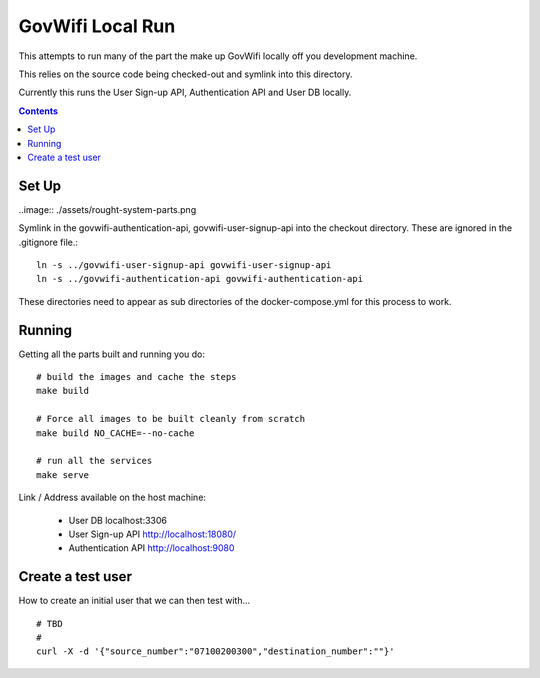 GovWifi Local Run
=================

This attempts to run many of the part the make up GovWifi locally off you development machine.

This relies on the source code being checked-out and symlink into this directory.

Currently this runs the User Sign-up API, Authentication API and User DB locally.

.. contents::


Set Up
------

..image:: ./assets/rought-system-parts.png

Symlink in the govwifi-authentication-api, govwifi-user-signup-api into the
checkout directory. These are ignored in the .gitignore file.::

    ln -s ../govwifi-user-signup-api govwifi-user-signup-api
    ln -s ../govwifi-authentication-api govwifi-authentication-api

These directories need to appear as sub directories of the docker-compose.yml
for this process to work.

Running
-------

Getting all the parts built and running you do::

    # build the images and cache the steps
    make build

    # Force all images to be built cleanly from scratch
    make build NO_CACHE=--no-cache

    # run all the services
    make serve


Link / Address available on the host machine:

 - User DB localhost:3306
 - User Sign-up API http://localhost:18080/
 - Authentication API http://localhost:9080


Create a test user
------------------

How to create an initial user that we can then test with...

::

    # TBD
    #
    curl -X -d '{"source_number":"07100200300","destination_number":""}'